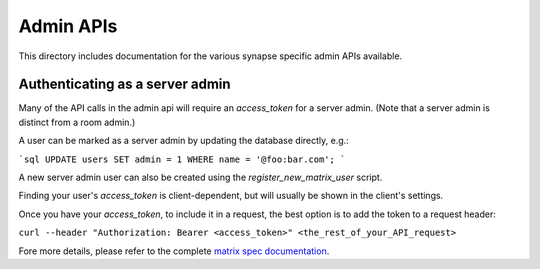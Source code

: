 Admin APIs
==========

This directory includes documentation for the various synapse specific admin
APIs available.

Authenticating as a server admin
--------------------------------

Many of the API calls in the admin api will require an `access_token` for a
server admin. (Note that a server admin is distinct from a room admin.)

A user can be marked as a server admin by updating the database directly, e.g.:

```sql
UPDATE users SET admin = 1 WHERE name = '@foo:bar.com';
```

A new server admin user can also be created using the
`register_new_matrix_user` script.

Finding your user's `access_token` is client-dependent, but will usually be shown in the client's settings.

Once you have your `access_token`, to include it in a request, the best option is to add the token to a request header:

``curl --header "Authorization: Bearer <access_token>" <the_rest_of_your_API_request>``

Fore more details, please refer to the complete `matrix spec documentation <https://matrix.org/docs/spec/client_server/r0.5.0#using-access-tokens>`_.
